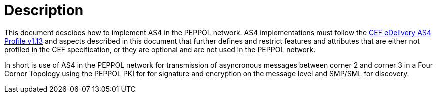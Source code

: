 = Description

This document descibes how to implement AS4 in the PEPPOL network. AS4 implementations must follow the link:#ref_CEF[CEF eDelivery AS4 Profile v1.13] and aspects described in this document that further defines and restrict features and attributes that are either not profiled in the CEF specification, or they are optional and are not used in the PEPPOL network.

In short is use of AS4 in the PEPPOL network for transmission of asyncronous messages between corner 2 and corner 3 in a Four Corner Topology using the PEPPOL PKI for for signature and encryption on the message level and SMP/SML for discovery.

